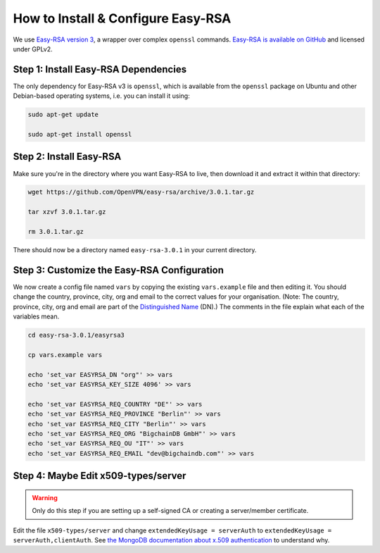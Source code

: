 How to Install & Configure Easy-RSA
===================================

We use
`Easy-RSA version 3
<https://community.openvpn.net/openvpn/wiki/EasyRSA3-OpenVPN-Howto>`_, a 
wrapper over complex ``openssl`` commands.
`Easy-RSA is available on GitHub <https://github.com/OpenVPN/easy-rsa/releases>`_ and licensed under GPLv2.


Step 1: Install Easy-RSA Dependencies
-------------------------------------

The only dependency for Easy-RSA v3 is ``openssl``,
which is available from the ``openssl`` package on Ubuntu and other
Debian-based operating systems, i.e. you can install it using:

.. code:: bash

   sudo apt-get update

   sudo apt-get install openssl


Step 2: Install Easy-RSA
------------------------

Make sure you're in the directory where you want Easy-RSA to live,
then download it and extract it within that directory:

.. code:: bash

   wget https://github.com/OpenVPN/easy-rsa/archive/3.0.1.tar.gz

   tar xzvf 3.0.1.tar.gz

   rm 3.0.1.tar.gz

There should now be a directory named ``easy-rsa-3.0.1``
in your current directory.


Step 3: Customize the Easy-RSA Configuration
--------------------------------------------

We now create a config file named ``vars``
by copying the existing ``vars.example`` file
and then editing it.
You should change the 
country, province, city, org and email
to the correct values for your organisation.
(Note: The country, province, city, org and email are part of
the `Distinguished Name <https://en.wikipedia.org/wiki/X.509#Certificates>`_ (DN).)
The comments in the file explain what each of the variables mean.

.. code:: bash
        
   cd easy-rsa-3.0.1/easyrsa3

   cp vars.example vars

   echo 'set_var EASYRSA_DN "org"' >> vars
   echo 'set_var EASYRSA_KEY_SIZE 4096' >> vars
        
   echo 'set_var EASYRSA_REQ_COUNTRY "DE"' >> vars
   echo 'set_var EASYRSA_REQ_PROVINCE "Berlin"' >> vars
   echo 'set_var EASYRSA_REQ_CITY "Berlin"' >> vars
   echo 'set_var EASYRSA_REQ_ORG "BigchainDB GmbH"' >> vars
   echo 'set_var EASYRSA_REQ_OU "IT"' >> vars
   echo 'set_var EASYRSA_REQ_EMAIL "dev@bigchaindb.com"' >> vars


Step 4: Maybe Edit x509-types/server
------------------------------------

.. warning::

   Only do this step if you are setting up a self-signed CA
   or creating a server/member certificate.

Edit the file ``x509-types/server`` and change
``extendedKeyUsage = serverAuth`` to 
``extendedKeyUsage = serverAuth,clientAuth``.
See `the MongoDB documentation about x.509 authentication <https://docs.mongodb.com/manual/core/security-x.509/>`_ to understand why.
